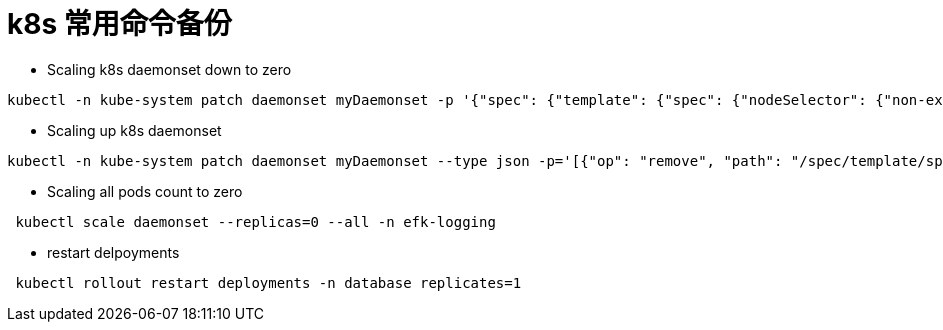 = k8s 常用命令备份

* Scaling k8s daemonset down to zero

```
kubectl -n kube-system patch daemonset myDaemonset -p '{"spec": {"template": {"spec": {"nodeSelector": {"non-existing": "true"}}}}}'
```

* Scaling up k8s daemonset

```
kubectl -n kube-system patch daemonset myDaemonset --type json -p='[{"op": "remove", "path": "/spec/template/spec/nodeSelector/non-existing"}]'
```

* Scaling all pods count to zero

```
 kubectl scale daemonset --replicas=0 --all -n efk-logging
```

* restart delpoyments 

```bash
 kubectl rollout restart deployments -n database replicates=1
```
